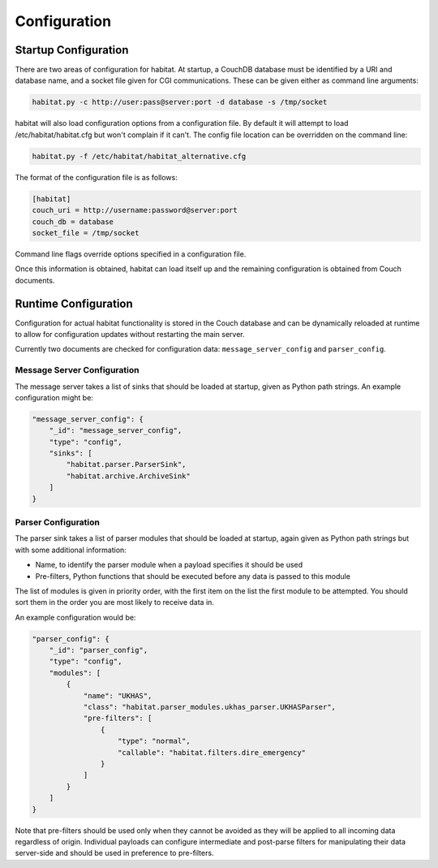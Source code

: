 ==============
Configuration
==============

Startup Configuration
=====================

There are two areas of configuration for habitat. At startup, a CouchDB
database must be identified by a URI and database name, and a socket file given
for CGI communications. These can be given either as command line arguments:

.. code-block:: bash

    habitat.py -c http://user:pass@server:port -d database -s /tmp/socket

habitat will also load configuration options from a configuration file. By
default it will attempt to load /etc/habitat/habitat.cfg but won't complain
if it can't. The config file location can be overridden on the command line:

.. code-block:: bash

    habitat.py -f /etc/habitat/habitat_alternative.cfg

The format of the configuration file is as follows:

.. code-block:: ini

    [habitat]
    couch_uri = http://username:password@server:port
    couch_db = database
    socket_file = /tmp/socket

Command line flags override options specified in a configuration file.

Once this information is obtained, habitat can load itself up and the remaining
configuration is obtained from Couch documents.

Runtime Configuration
=====================

Configuration for actual habitat functionality is stored in the Couch database
and can be dynamically reloaded at runtime to allow for configuration updates
without restarting the main server.

Currently two documents are checked for configuration data:
``message_server_config`` and ``parser_config``.

Message Server Configuration
----------------------------

The message server takes a list of sinks that should be loaded at startup,
given as Python path strings. An example configuration might be:

.. code-block:: javascript

    "message_server_config": {
        "_id": "message_server_config",
        "type": "config",
        "sinks": [
            "habitat.parser.ParserSink",
            "habitat.archive.ArchiveSink"
        ]
    }

Parser Configuration
--------------------

The parser sink takes a list of parser modules that should be loaded at
startup, again given as Python path strings but with some additional
information:

* Name, to identify the parser module when a payload specifies it should be
  used
* Pre-filters, Python functions that should be executed before any data is
  passed to this module

The list of modules is given in priority order, with the first item on the
list the first module to be attempted. You should sort them in the order
you are most likely to receive data in.

An example configuration would be:

.. code-block:: javascript

    "parser_config": {
        "_id": "parser_config",
        "type": "config",
        "modules": [
            {
                "name": "UKHAS",
                "class": "habitat.parser_modules.ukhas_parser.UKHASParser",
                "pre-filters": [
                    {
                        "type": "normal",
                        "callable": "habitat.filters.dire_emergency"
                    }
                ]
            }
        ]
    }

Note that pre-filters should be used only when they cannot be avoided as they
will be applied to all incoming data regardless of origin. Individual payloads
can configure intermediate and post-parse filters for manipulating their data
server-side and should be used in preference to pre-filters.

